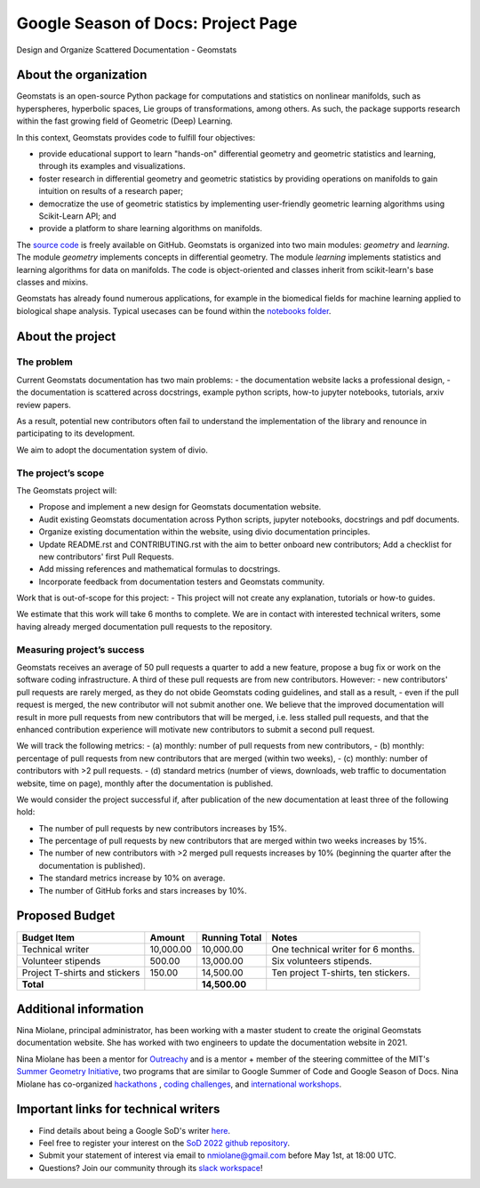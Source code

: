 .. _gsod:

===================================
Google Season of Docs: Project Page
===================================

Design and Organize Scattered Documentation - Geomstats

About the organization
======================

Geomstats is an open-source Python package for computations and statistics on nonlinear manifolds, such as hyperspheres, hyperbolic spaces, Lie groups of transformations, among others. As such, the package supports research within the fast growing field of Geometric (Deep) Learning.

In this context, Geomstats provides code to fulfill four objectives:

- provide educational support to learn "hands-on" differential geometry and geometric statistics and learning, through its examples and visualizations.
- foster research in differential geometry and geometric statistics by providing operations on manifolds to gain intuition on results of a research paper;
- democratize the use of geometric statistics by implementing user-friendly geometric learning algorithms using Scikit-Learn API; and
- provide a platform to share learning algorithms on manifolds.

The `source code <https://github.com/geomstats/geomstats>`_ is freely available on GitHub. Geomstats is organized into two main modules:
`geometry` and `learning`. The module `geometry` implements concepts in differential geometry. The module `learning` implements statistics and learning algorithms for data on manifolds. The code is object-oriented and classes inherit from scikit-learn's base classes and mixins.


Geomstats has already found numerous applications, for example in the biomedical fields for machine learning applied to biological shape analysis. Typical usecases can be found within the `notebooks folder <https://github.com/geomstats/geomstats/blob/master/notebooks/>`_.

About the project
=================

The problem
-----------

Current Geomstats documentation has two main problems:
- the documentation website lacks a professional design,
- the documentation is scattered across docstrings, example python scripts, how-to jupyter notebooks, tutorials, arxiv review papers.

As a result, potential new contributors often fail to understand the implementation of the library and renounce in participating to its development.

We aim to adopt the documentation system of divio.


The project’s scope
-------------------

The Geomstats project will:

- Propose and implement a new design for Geomstats documentation website.
- Audit existing Geomstats documentation across Python scripts, jupyter notebooks, docstrings and pdf documents.
- Organize existing documentation within the website, using divio documentation principles.
- Update README.rst and CONTRIBUTING.rst with the aim to better onboard new contributors; Add a checklist for new contributors' first Pull Requests.
- Add missing references and mathematical formulas to docstrings.
- Incorporate feedback from documentation testers and Geomstats community.


Work that is out-of-scope for this project:
- This project will not create any explanation, tutorials or how-to guides.

We estimate that this work will take 6 months to complete. We are in contact with interested technical writers, some having already merged documentation pull requests to the repository.

Measuring project’s success
---------------------------

Geomstats receives an average of 50 pull requests a quarter to add a new feature, propose a bug fix or work on the software coding infrastructure. A third of these pull requests are from new contributors. However:
- new contributors' pull requests are rarely merged, as they do not obide Geomstats coding guidelines, and stall as a result,
- even if the pull request is merged, the new contributor will not submit another one.
We believe that the improved documentation will result in more pull requests from new contributors that will be merged, i.e. less stalled pull requests, and that the enhanced contribution experience will motivate new contributors to submit a second pull request.

We will track the following metrics:
- (a) monthly: number of pull requests from new contributors,
- (b) monthly: percentage of pull requests from new contributors that are merged (within two weeks),
- (c) monthly: number of contributors with >2 pull requests.
- (d) standard metrics (number of views, downloads, web traffic to documentation website, time on page), monthly after the documentation is published.


We would consider the project successful if, after publication of the new documentation at least three of the following hold:

- The number of pull requests by new contributors increases by 15%.
- The percentage of pull requests by new contributors that are merged within two weeks increases by 15%.
- The number of new contributors with >2 merged pull requests increases by 10% (beginning the quarter after the documentation is published).
- The standard metrics increase by 10% on average.
- The number of GitHub forks and stars increases by 10%.


Proposed Budget
===============

.. list-table::
   :header-rows: 1

   * - **Budget Item**
     - **Amount**
     - **Running Total**
     - **Notes**
   * - Technical writer
     - 10,000.00
     - 10,000.00
     - One technical writer for 6 months.
   * - Volunteer stipends
     - 500.00
     - 13,000.00
     - Six volunteers stipends.
   * - Project T-shirts and stickers
     - 150.00
     - 14,500.00
     - Ten project T-shirts, ten stickers.
   * - **Total**
     -
     - **14,500.00**
     -

Additional information
======================

Nina Miolane, principal administrator, has been working with a master student to create the original Geomstats documentation website. She has worked with two engineers to update the documentation website in 2021.

Nina Miolane has been a mentor for `Outreachy <https://www.outreachy.org/>`_ and is a mentor + member of the steering committee of the MIT's `Summer Geometry Initiative <https://sgi.mit.edu/>`_, two programs that are similar to Google Summer of Code and Google Season of Docs. Nina Miolane has co-organized `hackathons <https://github.com/geomstats/geomstats#contributing>`_ , `coding challenges <https://github.com/geomstats/challenge-iclr-2021>`_, and `international workshops <https://www.ninamiolane.com/pagecv>`_.

Important links for technical writers
=====================================

- Find details about being a Google SoD's writer `here <https://developers.google.com/season-of-docs/docs/tech-writer-guide>`_.
- Feel free to register your interest on the `SoD 2022 github repository <https://github.com/google/season-of-docs/tree/main/2022-participants>`_.
- Submit your statement of interest via email to nmiolane@gmail.com before May 1st, at 18:00 UTC.
- Questions? Join our community through its `slack workspace <https://join.slack.com/t/geomstats/shared_invite/zt-15t8k0q7r-Duxt6j6aA3rDOIms2Vd~RQ>`_!
